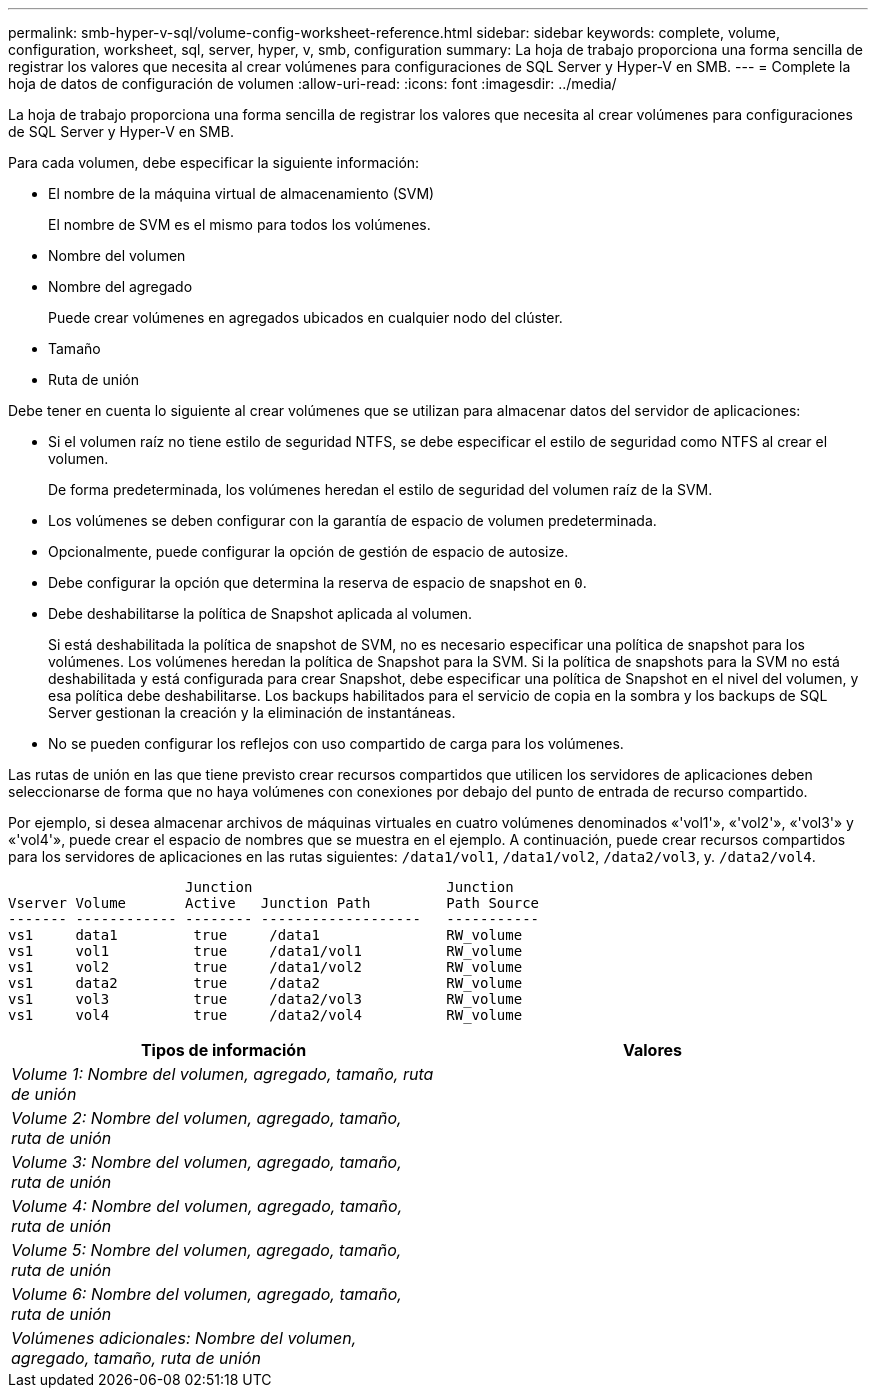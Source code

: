 ---
permalink: smb-hyper-v-sql/volume-config-worksheet-reference.html 
sidebar: sidebar 
keywords: complete, volume, configuration, worksheet, sql, server, hyper, v, smb, configuration 
summary: La hoja de trabajo proporciona una forma sencilla de registrar los valores que necesita al crear volúmenes para configuraciones de SQL Server y Hyper-V en SMB. 
---
= Complete la hoja de datos de configuración de volumen
:allow-uri-read: 
:icons: font
:imagesdir: ../media/


[role="lead"]
La hoja de trabajo proporciona una forma sencilla de registrar los valores que necesita al crear volúmenes para configuraciones de SQL Server y Hyper-V en SMB.

Para cada volumen, debe especificar la siguiente información:

* El nombre de la máquina virtual de almacenamiento (SVM)
+
El nombre de SVM es el mismo para todos los volúmenes.

* Nombre del volumen
* Nombre del agregado
+
Puede crear volúmenes en agregados ubicados en cualquier nodo del clúster.

* Tamaño
* Ruta de unión


Debe tener en cuenta lo siguiente al crear volúmenes que se utilizan para almacenar datos del servidor de aplicaciones:

* Si el volumen raíz no tiene estilo de seguridad NTFS, se debe especificar el estilo de seguridad como NTFS al crear el volumen.
+
De forma predeterminada, los volúmenes heredan el estilo de seguridad del volumen raíz de la SVM.

* Los volúmenes se deben configurar con la garantía de espacio de volumen predeterminada.
* Opcionalmente, puede configurar la opción de gestión de espacio de autosize.
* Debe configurar la opción que determina la reserva de espacio de snapshot en `0`.
* Debe deshabilitarse la política de Snapshot aplicada al volumen.
+
Si está deshabilitada la política de snapshot de SVM, no es necesario especificar una política de snapshot para los volúmenes. Los volúmenes heredan la política de Snapshot para la SVM. Si la política de snapshots para la SVM no está deshabilitada y está configurada para crear Snapshot, debe especificar una política de Snapshot en el nivel del volumen, y esa política debe deshabilitarse. Los backups habilitados para el servicio de copia en la sombra y los backups de SQL Server gestionan la creación y la eliminación de instantáneas.

* No se pueden configurar los reflejos con uso compartido de carga para los volúmenes.


Las rutas de unión en las que tiene previsto crear recursos compartidos que utilicen los servidores de aplicaciones deben seleccionarse de forma que no haya volúmenes con conexiones por debajo del punto de entrada de recurso compartido.

Por ejemplo, si desea almacenar archivos de máquinas virtuales en cuatro volúmenes denominados «'vol1'», «'vol2'», «'vol3'» y «'vol4'», puede crear el espacio de nombres que se muestra en el ejemplo. A continuación, puede crear recursos compartidos para los servidores de aplicaciones en las rutas siguientes: `/data1/vol1`, `/data1/vol2`, `/data2/vol3`, y. `/data2/vol4`.

[listing]
----

                     Junction                       Junction
Vserver Volume       Active   Junction Path         Path Source
------- ------------ -------- -------------------   -----------
vs1     data1         true     /data1               RW_volume
vs1     vol1          true     /data1/vol1          RW_volume
vs1     vol2          true     /data1/vol2          RW_volume
vs1     data2         true     /data2               RW_volume
vs1     vol3          true     /data2/vol3          RW_volume
vs1     vol4          true     /data2/vol4          RW_volume
----
|===
| Tipos de información | Valores 


 a| 
_Volume 1: Nombre del volumen, agregado, tamaño, ruta de unión_
 a| 



 a| 
_Volume 2: Nombre del volumen, agregado, tamaño, ruta de unión_
 a| 



 a| 
_Volume 3: Nombre del volumen, agregado, tamaño, ruta de unión_
 a| 



 a| 
_Volume 4: Nombre del volumen, agregado, tamaño, ruta de unión_
 a| 



 a| 
_Volume 5: Nombre del volumen, agregado, tamaño, ruta de unión_
 a| 



 a| 
_Volume 6: Nombre del volumen, agregado, tamaño, ruta de unión_
 a| 



 a| 
_Volúmenes adicionales: Nombre del volumen, agregado, tamaño, ruta de unión_
 a| 

|===